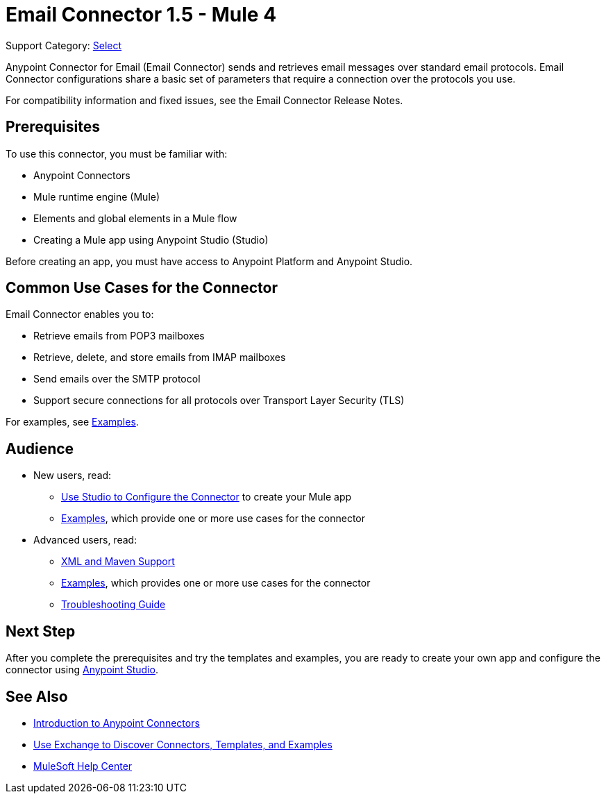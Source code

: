 = Email Connector 1.5 - Mule 4
:page-aliases: connectors::email/email-connector.adoc

Support Category: https://www.mulesoft.com/legal/versioning-back-support-policy#anypoint-connectors[Select]

Anypoint Connector for Email (Email Connector) sends and retrieves email messages over standard email protocols. Email Connector configurations share a basic set of parameters that require a connection over the protocols you use.

For compatibility information and fixed issues, see the Email Connector Release Notes.

== Prerequisites

To use this connector, you must be familiar with:

* Anypoint Connectors
* Mule runtime engine (Mule)
* Elements and global elements in a Mule flow
* Creating a Mule app using Anypoint Studio (Studio)

Before creating an app, you must have access to Anypoint Platform and Anypoint Studio.


== Common Use Cases for the Connector

Email Connector enables you to:

* Retrieve emails from POP3 mailboxes
* Retrieve, delete, and store emails from IMAP mailboxes
* Send emails over the SMTP protocol
* Support secure connections for all protocols over Transport Layer Security (TLS)

For examples, see xref:email-examples.adoc[Examples].

== Audience

* New users, read:
** xref:email-studio-configuration.adoc[Use Studio to Configure the Connector] to create your Mule app
** xref:email-examples.adoc[Examples], which provide one or more use cases for the connector
* Advanced users, read:
** xref:email-xml-maven.adoc[XML and Maven Support]
** xref:email-examples.adoc[Examples], which provides one or more use cases for the connector
** xref:email-troubleshooting.adoc[Troubleshooting Guide]

== Next Step

After you complete the prerequisites and try the templates and examples, you are ready to create your own app and configure the connector using xref:email-studio-configuration.adoc[Anypoint Studio].

== See Also

* xref:connectors::introduction/introduction-to-anypoint-connectors.adoc[Introduction to Anypoint Connectors]
* xref:connectors::introduction/intro-use-exchange.adoc[Use Exchange to Discover Connectors, Templates, and Examples]
* https://help.mulesoft.com[MuleSoft Help Center]

